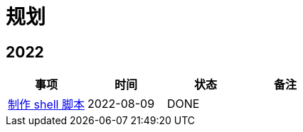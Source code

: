 = 规划

:numbered!: ''

== 2022

|===
|事项 |时间 |状态 |备注

|https://github.com/peacetrue/peacetrue-shell[制作 shell 脚本^]
|2022-08-09
|DONE
|
|===
